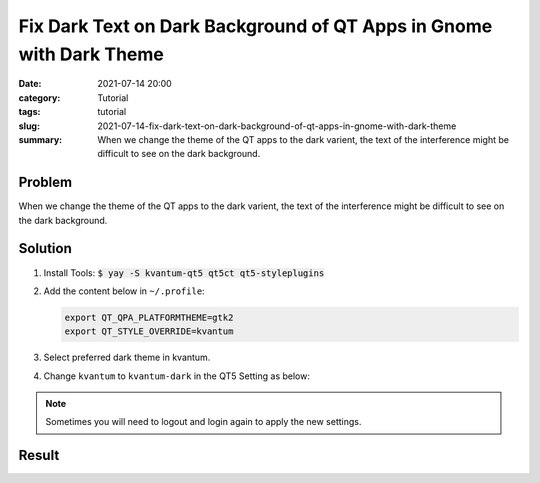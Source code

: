 Fix Dark Text on Dark Background of QT Apps in Gnome with Dark Theme
####################################################################
:date: 2021-07-14 20:00
:category: Tutorial
:tags: tutorial
:slug: 2021-07-14-fix-dark-text-on-dark-background-of-qt-apps-in-gnome-with-dark-theme
:summary: When we change the theme of the QT apps to the dark varient, the text of the interference might be difficult to see on the dark background.

Problem
=======

When we change the theme of the QT apps to the dark varient, the text of the interference might be difficult to see on the dark background.

.. raw:: html

   <div class="text-center">
   <figure class="figure">
   <img src="{attach}/images/fix-dark-text-in-dark-theme-using-qt-in-gnome-1.png" class="figure-img img-fluid rounded" alt="Dark text on dark background (Goldendict)">
   <figcaption class="figure-caption text-center">Dark text on dark background (Goldendict)</figcaption>
   </figure>
   </div>

Solution
========

#. Install Tools: :code:`$ yay -S kvantum-qt5 qt5ct qt5-styleplugins`

#. Add the content below in ``~/.profile``:

   .. code-block:: sh

      export QT_QPA_PLATFORMTHEME=gtk2
      export QT_STYLE_OVERRIDE=kvantum

#. Select preferred dark theme in kvantum.

   .. raw:: html

      <div class="text-center">
      <figure class="figure">
      <img src="{attach}/images/fix-dark-text-in-dark-theme-using-qt-in-gnome-4.png" class="figure-img img-fluid rounded" alt="Select preferred dark theme">
      <figcaption class="figure-caption text-center">Select preferred dark theme</figcaption>
      </figure>
      </div>

#. Change ``kvantum`` to ``kvantum-dark`` in the QT5 Setting as below:

   .. raw:: html

      <div class="text-center">
      <figure class="figure">
      <img src="{attach}/images/fix-dark-text-in-dark-theme-using-qt-in-gnome-3.png" class="figure-img img-fluid rounded" alt="Change kvantum to kvantum-dark">
      <figcaption class="figure-caption text-center">Change kvantum to kvantum-dark</figcaption>
      </figure>
      </div>

.. note::
  Sometimes you will need to logout and login again to apply the new settings.

Result
======

.. raw:: html

   <div class="text-center">
   <figure class="figure">
   <img src="{attach}/images/fix-dark-text-in-dark-theme-using-qt-in-gnome-2.png" class="figure-img img-fluid rounded" alt="Interface after fix (Goldendict)">
   <figcaption class="figure-caption text-center">Interface after fix (Goldendict)</figcaption>
   </figure>
   </div>
